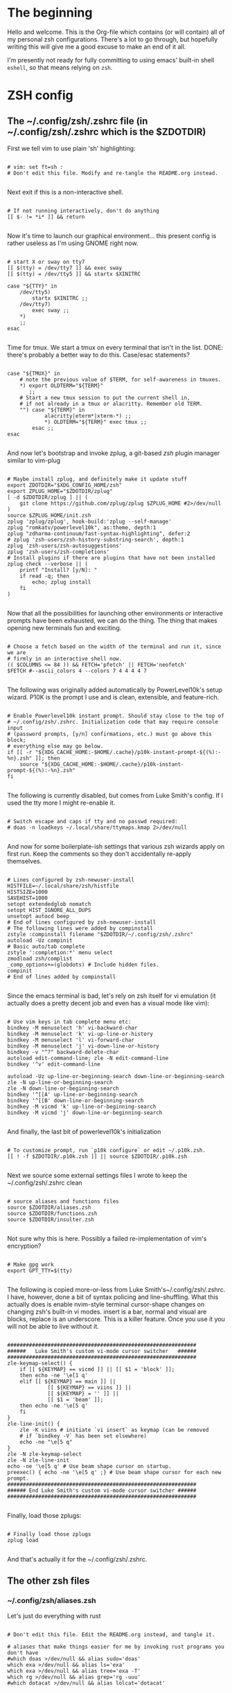 #+TITLE Dotfiles
#+PROPERTY: header-args:mkdirp yes

* The beginning

Hello and welcome. This is the Org-file which contains (or will contain) all of
my personal zsh configurations. There's a lot to go through, but hopefully
writing this will give me a good excuse to make an end of it all.

I'm presently not ready for fully committing to using emacs' built-in shell
=eshell=, so that means relying on =zsh=.

* ZSH config
** The ~/.config/zsh/.zshrc file (in ~/.config/zsh/.zshrc which is the $ZDOTDIR)

First we tell vim to use plain 'sh' highlighting:

#+begin_src shell :tangle ~/.config/zsh/.zshrc

  # vim: set ft=sh :
  # Don't edit this file. Modify and re-tangle the README.org instead.

#+end_src

Next exit if this is a non-interactive shell.

#+begin_src shell :tangle ~/.config/zsh/.zshrc

  # If not running interactively, don't do anything
  [[ $- != *i* ]] && return

#+end_src

Now it's time to launch our graphical environment... this present config is
rather useless as I'm using GNOME right now.

#+begin_src shell :tangle ~/.config/zsh/.zshrc

  # start X or sway on tty7
  [[ $(tty) = /dev/tty7 ]] && exec sway
  [[ $(tty) = /dev/tty5 ]] && startx $XINITRC

  case "${TTY}" in
      /dev/tty5)
          startx $XINITRC ;;
      /dev/tty7)
          exec sway ;;
      ,*)
      ;;
  esac

#+end_src

Time for tmux. We start a tmux on every terminal that isn't in the list.
DONE: there's probably a better way to do this. Case/esac statements?

#+begin_src shell :tangle ~/.config/zsh/.zshrc

  case "${TMUX}" in
      # note the previous value of $TERM, for self-awareness in tmuxes.
      ,*) export OLDTERM="${TERM}"
         ;;
      # Start a new tmux session to put the current shell in,
      # if not already in a tmux or alacritty. Remember old TERM.
      "") case "${TERM}" in
              alacritty|eterm*|xterm-*) ;;
              ,*) OLDTERM="${TERM}" exec tmux ;;
          esac ;;
  esac

#+end_src

And now let's bootstrap and invoke zplug, a git-based /zsh/ plugin manager
similar to vim-plug

#+begin_src shell :tangle ~/.config/zsh/.zshrc

  # Maybe install zplug, and definitely make it update stuff
  export ZDOTDIR="$XDG_CONFIG_HOME/zsh"
  export ZPLUG_HOME="$ZDOTDIR/zplug"
  [ -d $ZDOTDIR/zplug ] || (
      git clone https://github.com/zplug/zplug $ZPLUG_HOME #2>/dev/null
  )
  source $ZPLUG_HOME/init.zsh
  zplug 'zplug/zplug', hook-build:'zplug --self-manage'
  zplug "romkatv/powerlevel10k", as:theme, depth:1
  zplug "zdharma-continuum/fast-syntax-highlighting", defer:2
  # zplug 'zsh-users/zsh-history-substring-search', depth:1
  zplug 'zsh-users/zsh-autosuggestions'
  zplug 'zsh-users/zsh-completions'
  # Install plugins if there are plugins that have not been installed
  zplug check --verbose || (
      printf "Install? [y/N]: "
      if read -q; then
          echo; zplug install
      fi
  )

#+end_src

Now that all the possibilities for launching other environments or interactive
prompts have been exhausted, we can do the thing. The thing that makes opening
new terminals fun and exciting.

#+begin_src shell :tangle ~/.config/zsh/.zshrc

  # Choose a fetch based on the width of the terminal and run it, since we are
  # firmly in an interactive shell now.
  (( $COLUMNS <= 84 )) && FETCH='pfetch' || FETCH='neofetch'
  $FETCH #--ascii_colors 4 --colors 7 4 4 4 4 7

#+end_src

The following was originally added automatically by PowerLevel10k's setup
wizard. P10K is the prompt I use and is clean, extensible, and feature-rich.

#+begin_src shell :tangle ~/.config/zsh/.zshrc

  # Enable Powerlevel10k instant prompt. Should stay close to the top of
  # ~/.config/zsh/.zshrc. Initialization code that may require console input
  # (password prompts, [y/n] confirmations, etc.) must go above this block;
  # everything else may go below.
  if [[ -r "${XDG_CACHE_HOME:-$HOME/.cache}/p10k-instant-prompt-${(%):-%n}.zsh" ]]; then
      source "${XDG_CACHE_HOME:-$HOME/.cache}/p10k-instant-prompt-${(%):-%n}.zsh"
  fi

#+end_src

The following is currently disabled, but comes from Luke Smith's config. If I
used the tty more I might re-enable it.

#+begin_src shell :tangle ~/.config/zsh/.zshrc

  # Switch escape and caps if tty and no passwd required:
  # doas -n loadkeys ~/.local/share/ttymaps.kmap 2>/dev/null

#+end_src

And now for some boilerplate-ish settings that various zsh wizards apply on
first run. Keep the comments so they don't accidentally re-apply themselves.

#+begin_src shell :tangle ~/.config/zsh/.zshrc

  # Lines configured by zsh-newuser-install
  HISTFILE=~/.local/share/zsh/histfile
  HISTSIZE=1000
  SAVEHIST=1000
  setopt extendedglob nomatch
  setopt HIST_IGNORE_ALL_DUPS
  unsetopt autocd beep
  # End of lines configured by zsh-newuser-install
  # The following lines were added by compinstall
  zstyle :compinstall filename "$ZDOTDIR/~/.config/zsh/.zshrc"
  autoload -Uz compinit
  # Basic auto/tab complete
  zstyle ':completion:*' menu select
  zmodload zsh/complist
  _comp_options+=(globdots) # Include hidden files.
  compinit
  # End of lines added by compinstall

#+end_src

Since the emacs terminal is bad, let's rely on zsh itself for vi emulation (it
actually does a pretty decent job and even has a visual mode like vim):

#+begin_src shell :tangle ~/.config/zsh/.zshrc

  # Use vim keys in tab complete menu etc:
  bindkey -M menuselect 'h' vi-backward-char
  bindkey -M menuselect 'k' vi-up-line-or-history
  bindkey -M menuselect 'l' vi-forward-char
  bindkey -M menuselect 'j' vi-down-line-or-history
  bindkey -v "^?" backward-delete-char
  autoload edit-command-line; zle -N edit-command-line
  bindkey '^v' edit-command-line

  autoload -Uz up-line-or-beginning-search down-line-or-beginning-search
  zle -N up-line-or-beginning-search
  zle -N down-line-or-beginning-search
  bindkey '^[[A' up-line-or-beginning-search
  bindkey '^[[B' down-line-or-beginning-search
  bindkey -M vicmd 'k' up-line-or-beginning-search
  bindkey -M vicmd 'j' down-line-or-beginning-search

#+end_src

And finally, the last bit of powerlevel10k's initialization

#+begin_src shell :tangle ~/.config/zsh/.zshrc

  # To customize prompt, run `p10k configure` or edit ~/.p10k.zsh.
  [[ ! -f $ZDOTDIR/.p10k.zsh ]] || source $ZDOTDIR/.p10k.zsh

#+end_src

Next we source some external settings files I wrote to keep the
~/.config/zsh/.zshrc clean

#+begin_src shell :tangle ~/.config/zsh/.zshrc

  # source aliases and functions files
  source $ZDOTDIR/aliases.zsh
  source $ZDOTDIR/functions.zsh
  source $ZDOTDIR/insulter.zsh

#+end_src

Not sure why this is here. Possibly a failed re-implementation of vim's
encryption?

#+begin_src shell :tangle ~/.config/zsh/.zshrc

  # Make gpg work
  export GPT_TTY=$(tty)

#+end_src

The following is copied more-or-less from Luke Smith's~/.config/zsh/.zshrc. I
have, however, done a bit of syntax policing and line-shuffling. What this
actually does is enable nvim-style terminal cursor-shape changes on changing
zsh's built-in vi modes. insert is a bar, normal and visual are blocks, replace
is an underscore. This is a killer feature. Once you use it you will not be able
to live without it.

#+begin_src shell :tangle ~/.config/zsh/.zshrc

  #############################################################
  ######   Luke Smith's custom vi-mode cursor switcher   ######
  #############################################################
  zle-keymap-select() {
      if [[ ${KEYMAP} == vicmd ]] || [[ $1 = 'block' ]];
      then echo -ne '\e[1 q'
      elif [[ ${KEYMAP} == main ]] ||
               [[ ${KEYMAP} == viins ]] ||
               [[ ${KEYMAP} = '' ]] ||
               [[ $1 = 'beam' ]];
      then echo -ne '\e[5 q'
      fi
  }
  zle-line-init() {
      zle -K viins # initiate `vi insert` as keymap (can be removed
      # if `bindkey -V` has been set elsewhere)
      echo -ne "\e[5 q"
  }
  zle -N zle-keymap-select
  zle -N zle-line-init
  echo -ne '\e[5 q' # Use beam shape cursor on startup.
  preexec() { echo -ne '\e[5 q' ;} # Use beam shape cursor for each new prompt.
  #############################################################
  ###### End Luke Smith's custom vi-mode cursor switcher ######
  #############################################################

#+end_src

Finally, load those zplugs:

#+begin_src shell :tangle ~/.config/zsh/.zshrc

  # Finally load those zplugs
  zplug load

#+end_src

And that's actually it for the ~/.config/zsh/.zshrc.

** The other zsh files
*** ~/.config/zsh/aliases.zsh

Let's just do everything with rust

#+begin_src shell :tangle~/.config/zsh/aliases.zsh

  # Don't edit this file. Edit the README.org instead, and tangle it.

  # aliases that make things easier for me by invoking rust programs you don't have
  #which doas >/dev/null && alias sudo='doas'
  which exa >/dev/null && alias ls='exa'
  which exa >/dev/null && alias tree='exa -T'
  which rg >/dev/null && alias grep='rg -uuu'
  #which dotacat >/dev/null && alias lolcat='dotacat'

#+end_src

#+begin_src shell :tangle~/.config/zsh/aliases.zsh

  [ -f /usr/bin/paru ] && alias pacman="paru" || alias pacman="sudo pacman"
  alias cd..="cd .."
  alias spider="spider -s 2 -c"
  alias mounr="doas mount"
  alias umounr="doas umount -r"
  alias dc="curl -s -L https://raw.githubusercontent.com/keroserene/rickrollrc/master/roll.sh | bash"
  alias ping="ping -c 4"
  alias ip="ip -c"

#+end_src

+The following is taken from the Arch Wiki, and sort of fixes starting emacs but+
+causes other problems. In general, it's probably fine+. I modified it quite a
bit so the above no longer applies. *This is extremely broken so it is commented*
*out. Individual bits are also commented out in accordance with how broken they
are. NOTE: this may differ on your system.*

(the following snippet has been moved to ~/.local/bin/runemacs)

Get myself to use emacs more (broken)

#+begin_src shell :tangle~/.config/zsh/aliases.zsh

  # alias nvim="emacs -nw"
  # alias neovide="emacs"
  # alias vi="emacs -Q"
  #alias mpv="mpv --really-quiet"
  # export ALTERNATE_EDITOR=''
  emacs=$(which emacs)
  # alias emacs="emacsclient -a $emacs -nc"
  # $TERM == alacritty && alias nvim="neovide"

#+end_src

Do window-manager based things, particularly in =sway= environment. All of this
stuff is kind of iffy since it relies on i3-swallow which I don't actually have
installed. This is pretty unnecessary and emacs will obsolesce it.

#+begin_src shell :tangle~/.config/zsh/aliases.zsh

  export WM=$(neofetch wm | awk '{print $2}')
  [[ ${WM} == sway ]] &&
      #alias emacs='swallow emacs' &&
      #alias neovide='swallow neovide' &&
      #alias mpv='swallow mpv' &&
      alias brave='swallow brave'

#+end_src
